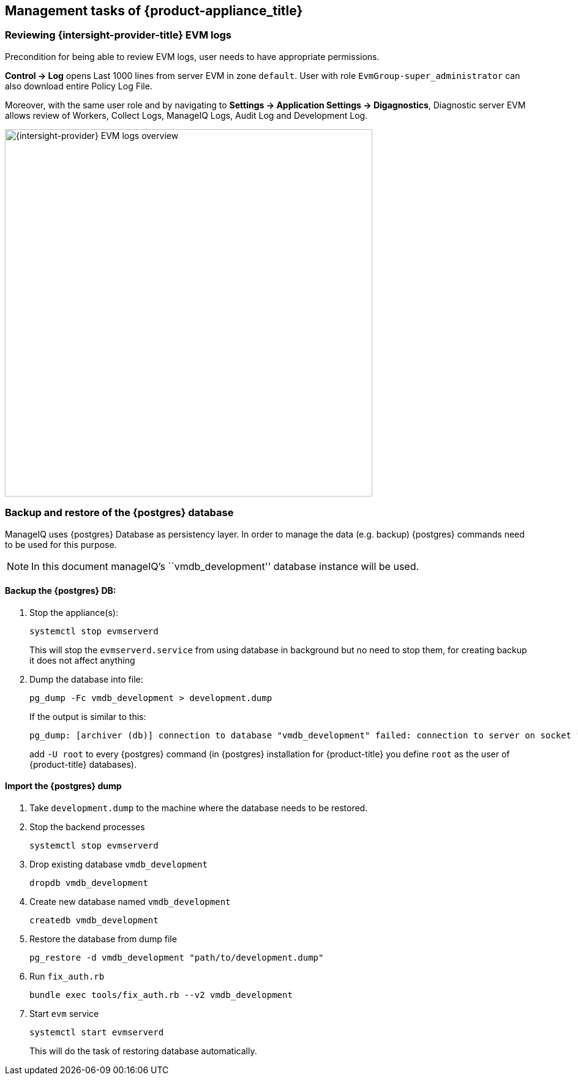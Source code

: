== Management tasks of {product-appliance_title}

=== Reviewing {intersight-provider-title} EVM logs

Precondition for being able to review EVM logs, user needs to have appropriate permissions.

*Control -> Log* opens Last 1000 lines from server EVM in zone `default`. User with role `EvmGroup-super_administrator`
can also download entire Policy Log File.

Moreover, with the same user role and by navigating to *Settings -> Application Settings -> Digagnostics*, Diagnostic
server EVM allows review of Workers, Collect Logs, ManageIQ Logs, Audit Log and Development Log.

image::docs_intersight_admin_review_ems_logs_1.png[alt="{intersight-provider} EVM logs overview",600,align="center"]

=== Backup and restore of the {postgres} database

ManageIQ uses {postgres} Database as persistency layer. In order to manage the data (e.g. backup) {postgres} commands
need to be used for this purpose.

NOTE: In this document manageIQ's ``vmdb_development'' database instance will be used.

==== Backup the {postgres} DB:

[arabic]
. Stop the appliance(s):
+
[source,bash]
----
systemctl stop evmserverd
----
+
This will stop the `evmserverd.service` from using database in background but no need to stop them, for creating backup it does not affect
anything

. Dump the database into file:
+
[source,bash]
----
pg_dump -Fc vmdb_development > development.dump
----
+
If the output is similar to this:
+
[source,bash]
----
pg_dump: [archiver (db)] connection to database "vmdb_development" failed: connection to server on socket "/var/run/postgresql/.s.PGSQL.5432" failed: FATAL: role "<your_username>" does not exist
----
+
add `-U root` to every {postgres} command (in {postgres} installation for {product-title} you define `root` as the
user of {product-title} databases).

==== Import the {postgres} dump

[arabic]
. Take `development.dump` to the machine where the database needs to be restored.
. Stop the backend processes
+
[source,bash]
----
systemctl stop evmserverd
----

. Drop existing database `vmdb_development`
+
[source,bash]
----
dropdb vmdb_development
----

. Create new database named `vmdb_development`
+
[source,bash]
----
createdb vmdb_development
----

. Restore the database from dump file
+
[source,bash]
----
pg_restore -d vmdb_development "path/to/development.dump"
----

. Run `fix_auth.rb`
+
[source,bash]
----
bundle exec tools/fix_auth.rb --v2 vmdb_development
----

. Start `evm` service
+
[source,bash]
----
systemctl start evmserverd
----
This will do the task of restoring database automatically.